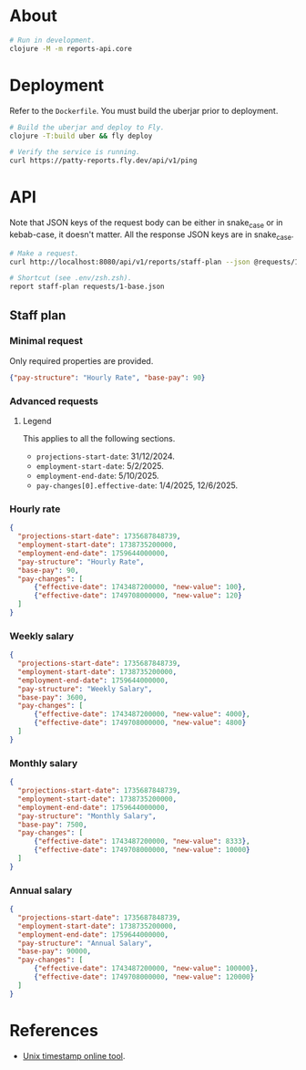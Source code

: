 * About

#+begin_src sh
  # Run in development.
  clojure -M -m reports-api.core
#+end_src

* Deployment

  Refer to the ~Dockerfile~. You must build the uberjar prior to deployment.

#+begin_src sh
  # Build the uberjar and deploy to Fly.
  clojure -T:build uber && fly deploy

  # Verify the service is running.
  curl https://patty-reports.fly.dev/api/v1/ping
#+end_src

* API

  Note that JSON keys of the request body can be either in snake_case or in kebab-case, it doesn't matter. All the response JSON keys are in snake_case.

#+begin_src sh
  # Make a request.
  curl http://localhost:8080/api/v1/reports/staff-plan --json @requests/1-base.json | jq

  # Shortcut (see .env/zsh.zsh).
  report staff-plan requests/1-base.json
#+end_src

** Staff plan
*** Minimal request
  Only required properties are provided.

#+begin_src json :tangle requests/1-base.json :mkdirp yes
  {"pay-structure": "Hourly Rate", "base-pay": 90}
#+end_src

*** Advanced requests
**** Legend
  This applies to all the following sections.

  - ~projections-start-date~: 31/12/2024.
  - ~employment-start-date~: 5/2/2025.
  - ~employment-end-date~: 5/10/2025.
  - ~pay-changes[0].effective-date~: 1/4/2025, 12/6/2025.

*** Hourly rate

#+begin_src json :tangle requests/2-hourly-rate.json :mkdirp yes
  {
    "projections-start-date": 1735687848739,
    "employment-start-date": 1738735200000,
    "employment-end-date": 1759644000000,
    "pay-structure": "Hourly Rate",
    "base-pay": 90,
    "pay-changes": [
        {"effective-date": 1743487200000, "new-value": 100},
        {"effective-date": 1749708000000, "new-value": 120}
    ]
  }
#+end_src

*** Weekly salary

#+begin_src json :tangle requests/3-weekly-salary.json :mkdirp yes
  {
    "projections-start-date": 1735687848739,
    "employment-start-date": 1738735200000,
    "employment-end-date": 1759644000000,
    "pay-structure": "Weekly Salary",
    "base-pay": 3600,
    "pay-changes": [
        {"effective-date": 1743487200000, "new-value": 4000},
        {"effective-date": 1749708000000, "new-value": 4800}
    ]
  }
#+end_src

*** Monthly salary

#+begin_src json :tangle requests/4-monthly-salary.json :mkdirp yes
  {
    "projections-start-date": 1735687848739,
    "employment-start-date": 1738735200000,
    "employment-end-date": 1759644000000,
    "pay-structure": "Monthly Salary",
    "base-pay": 7500,
    "pay-changes": [
        {"effective-date": 1743487200000, "new-value": 8333},
        {"effective-date": 1749708000000, "new-value": 10000}
    ]
  }
#+end_src

*** Annual salary

#+begin_src json :tangle requests/5-annual-salary.json :mkdirp yes
  {
    "projections-start-date": 1735687848739,
    "employment-start-date": 1738735200000,
    "employment-end-date": 1759644000000,
    "pay-structure": "Annual Salary",
    "base-pay": 90000,
    "pay-changes": [
        {"effective-date": 1743487200000, "new-value": 100000},
        {"effective-date": 1749708000000, "new-value": 120000}
    ]
  }
#+end_src

* References

  - [[https://www.unixtimestamp.com][Unix timestamp online tool]].
